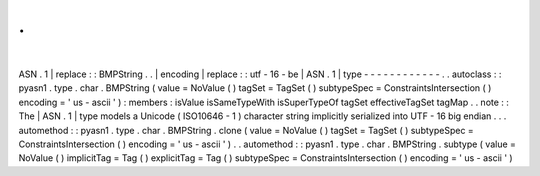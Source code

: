 .
.
|
ASN
.
1
|
replace
:
:
BMPString
.
.
|
encoding
|
replace
:
:
utf
-
16
-
be
|
ASN
.
1
|
type
-
-
-
-
-
-
-
-
-
-
-
-
.
.
autoclass
:
:
pyasn1
.
type
.
char
.
BMPString
(
value
=
NoValue
(
)
tagSet
=
TagSet
(
)
subtypeSpec
=
ConstraintsIntersection
(
)
encoding
=
'
us
-
ascii
'
)
:
members
:
isValue
isSameTypeWith
isSuperTypeOf
tagSet
effectiveTagSet
tagMap
.
.
note
:
:
The
|
ASN
.
1
|
type
models
a
Unicode
(
ISO10646
-
1
)
character
string
implicitly
serialized
into
UTF
-
16
big
endian
.
.
.
automethod
:
:
pyasn1
.
type
.
char
.
BMPString
.
clone
(
value
=
NoValue
(
)
tagSet
=
TagSet
(
)
subtypeSpec
=
ConstraintsIntersection
(
)
encoding
=
'
us
-
ascii
'
)
.
.
automethod
:
:
pyasn1
.
type
.
char
.
BMPString
.
subtype
(
value
=
NoValue
(
)
implicitTag
=
Tag
(
)
explicitTag
=
Tag
(
)
subtypeSpec
=
ConstraintsIntersection
(
)
encoding
=
'
us
-
ascii
'
)
